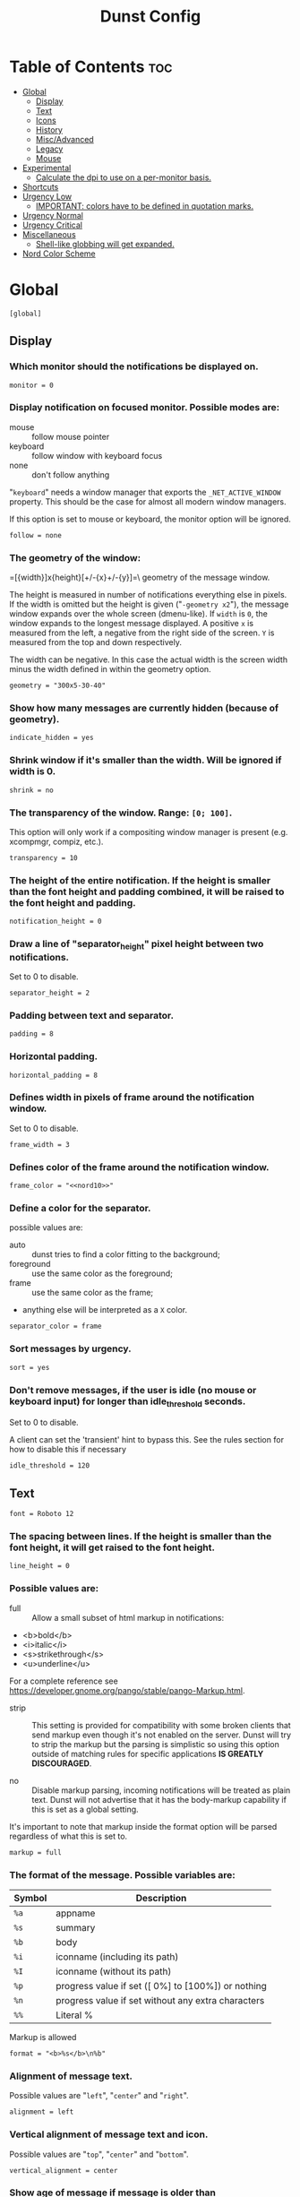 #+TITLE: Dunst Config

* Table of Contents :toc:
- [[#global][Global]]
  - [[#display][Display]]
  - [[#text][Text]]
  - [[#icons][Icons]]
  - [[#history][History]]
  - [[#miscadvanced][Misc/Advanced]]
  - [[#legacy][Legacy]]
  - [[#mouse][Mouse]]
- [[#experimental][Experimental]]
  - [[#calculate-the-dpi-to-use-on-a-per-monitor-basis][Calculate the dpi to use on a per-monitor basis.]]
- [[#shortcuts][Shortcuts]]
- [[#urgency-low][Urgency Low]]
  - [[#important-colors-have-to-be-defined-in-quotation-marks][IMPORTANT: colors have to be defined in quotation marks.]]
- [[#urgency-normal][Urgency Normal]]
- [[#urgency-critical][Urgency Critical]]
- [[#miscellaneous][Miscellaneous]]
  - [[#shell-like-globbing-will-get-expanded][Shell-like globbing will get expanded.]]
- [[#nord-color-scheme][Nord Color Scheme]]

* Global
#+BEGIN_SRC dunstrc :noweb tangle :tangle dunstrc
[global]
#+END_SRC

** Display
*** Which monitor should the notifications be displayed on.
#+BEGIN_SRC dunstrc :noweb tangle :tangle dunstrc
monitor = 0
#+END_SRC

*** Display notification on focused monitor.  Possible modes are:
- mouse :: follow mouse pointer
- keyboard :: follow window with keyboard focus
- none :: don't follow anything

"~keyboard~" needs a window manager that exports the ~_NET_ACTIVE_WINDOW~ property. This should be the case for almost all modern window managers.

If this option is set to mouse or keyboard, the monitor option will be ignored.
#+BEGIN_SRC dunstrc :noweb tangle :tangle dunstrc
follow = none
#+END_SRC

*** The geometry of the window:
=[{width}]x{height}[+/-{x}+/-{y}]=\\The geometry of the message window.

The height is measured in number of notifications everything else in pixels.  If the width is omitted but the height is given ("~-geometry x2~"), the message window expands over the whole screen (dmenu-like).  If ~width~ is ~0~, the window expands to the longest message displayed.  A positive ~x~ is measured from the left, a negative from the right side of the screen.  ~Y~ is measured from the top and down respectively.

The width can be negative.  In this case the actual width is the screen width minus the width defined in within the geometry option.
#+BEGIN_SRC dunstrc :noweb tangle :tangle dunstrc
geometry = "300x5-30-40"
#+END_SRC

*** Show how many messages are currently hidden (because of geometry).
#+BEGIN_SRC dunstrc :noweb tangle :tangle dunstrc
indicate_hidden = yes
#+END_SRC

*** Shrink window if it's smaller than the width.  Will be ignored if width is 0.
#+BEGIN_SRC dunstrc :noweb tangle :tangle dunstrc
shrink = no
#+END_SRC

*** The transparency of the window.  Range: ~[0; 100]~.
This option will only work if a compositing window manager is present (e.g. xcompmgr, compiz, etc.).
#+BEGIN_SRC dunstrc :noweb tangle :tangle dunstrc
transparency = 10
#+END_SRC

*** The height of the entire notification.  If the height is smaller than the font height and padding combined, it will be raised to the font height and padding.
#+BEGIN_SRC dunstrc :noweb tangle :tangle dunstrc
notification_height = 0
#+END_SRC

*** Draw a line of "separator_height" pixel height between two notifications.
Set to 0 to disable.
#+BEGIN_SRC dunstrc :noweb tangle :tangle dunstrc
separator_height = 2
#+END_SRC

*** Padding between text and separator.
#+BEGIN_SRC dunstrc :noweb tangle :tangle dunstrc
padding = 8
#+END_SRC

*** Horizontal padding.
#+BEGIN_SRC dunstrc :noweb tangle :tangle dunstrc
horizontal_padding = 8
#+END_SRC

*** Defines width in pixels of frame around the notification window.
Set to 0 to disable.
#+BEGIN_SRC dunstrc :noweb tangle :tangle dunstrc
frame_width = 3
#+END_SRC

*** Defines color of the frame around the notification window.
#+BEGIN_SRC dunstrc :noweb tangle :tangle dunstrc
frame_color = "<<nord10>>"
#+END_SRC

*** Define a color for the separator.
possible values are:
- auto :: dunst tries to find a color fitting to the background;
- foreground :: use the same color as the foreground;
- frame :: use the same color as the frame;
- anything else will be interpreted as a ~X~ color.
#+BEGIN_SRC dunstrc :noweb tangle :tangle dunstrc
separator_color = frame
#+END_SRC

*** Sort messages by urgency.
#+BEGIN_SRC dunstrc :noweb tangle :tangle dunstrc
sort = yes
#+END_SRC

*** Don't remove messages, if the user is idle (no mouse or keyboard input) for longer than idle_threshold seconds.
Set to 0 to disable.

A client can set the 'transient' hint to bypass this. See the rules section for how to disable this if necessary
#+BEGIN_SRC dunstrc :noweb tangle :tangle dunstrc
idle_threshold = 120
#+END_SRC

** Text

#+BEGIN_SRC dunstrc :noweb tangle :tangle dunstrc
font = Roboto 12
#+END_SRC

*** The spacing between lines.  If the height is smaller than the font height, it will get raised to the font height.
#+BEGIN_SRC dunstrc :noweb tangle :tangle dunstrc
line_height = 0
#+END_SRC

*** Possible values are:
- full :: Allow a small subset of html markup in notifications:
+ <b>bold</b>
+ <i>italic</i>
+ <s>strikethrough</s>
+ <u>underline</u>

For a complete reference see https://developer.gnome.org/pango/stable/pango-Markup.html.

- strip :: This setting is provided for compatibility with some broken clients that send markup even though it's not enabled on the server. Dunst will try to strip the markup but the parsing is simplistic so using this option outside of matching rules for specific applications *IS GREATLY DISCOURAGED*.

- no :: Disable markup parsing, incoming notifications will be treated as plain text. Dunst will not advertise that it has the body-markup capability if this is set as a global setting.

It's important to note that markup inside the format option will be parsed regardless of what this is set to.
#+BEGIN_SRC dunstrc :noweb tangle :tangle dunstrc
markup = full
#+END_SRC

*** The format of the message.  Possible variables are:
| Symbol | Description                                         |
|--------+-----------------------------------------------------|
| ~%a~   | appname                                             |
| ~%s~   | summary                                             |
| ~%b~   | body                                                |
| ~%i~   | iconname (including its path)                       |
| ~%I~   | iconname (without its path)                         |
| ~%p~   | progress value if set ([  0%] to [100%]) or nothing |
| ~%n~   | progress value if set without any extra characters  |
| ~%%~   | Literal %                                           |
Markup is allowed
#+BEGIN_SRC dunstrc :noweb tangle :tangle dunstrc
format = "<b>%s</b>\n%b"
#+END_SRC

*** Alignment of message text.
Possible values are "~left~", "~center~" and "~right~".
#+BEGIN_SRC dunstrc :noweb tangle :tangle dunstrc
alignment = left
#+END_SRC

*** Vertical alignment of message text and icon.
Possible values are "~top~", "~center~" and "~bottom~".
#+BEGIN_SRC dunstrc :noweb tangle :tangle dunstrc
vertical_alignment = center
#+END_SRC

*** Show age of message if message is older than ~show_age_threshold~ seconds.
Set to -1 to disable.
#+BEGIN_SRC dunstrc :noweb tangle :tangle dunstrc
show_age_threshold = 60
#+END_SRC

*** Split notifications into multiple lines if they don't fit into geometry.
#+BEGIN_SRC dunstrc :noweb tangle :tangle dunstrc
word_wrap = yes
#+END_SRC

*** When word_wrap is set to no, specify where to make an ellipsis in long lines.
Possible values are "~start~", "~middle~" and "~end~".
#+BEGIN_SRC dunstrc :noweb tangle :tangle dunstrc
ellipsize = middle
#+END_SRC

*** Ignore newlines '\n' in notifications.
#+BEGIN_SRC dunstrc :noweb tangle :tangle dunstrc
ignore_newline = no
#+END_SRC

*** Stack together notifications with the same content
#+BEGIN_SRC dunstrc :noweb tangle :tangle dunstrc
stack_duplicates = true
#+END_SRC

*** Hide the count of stacked notifications with the same content
#+BEGIN_SRC dunstrc :noweb tangle :tangle dunstrc
hide_duplicate_count = false
#+END_SRC

*** Display indicators for URLs (U) and actions (A).
#+BEGIN_SRC dunstrc :noweb tangle :tangle dunstrc
show_indicators = yes
#+END_SRC

** Icons
*** Align icons ~left~ / ~right~ / ~off~
#+BEGIN_SRC dunstrc :noweb tangle :tangle dunstrc
icon_position = left
#+END_SRC

*** Scale small icons up to this size, set to 0 to disable. Helpful for e.g. small files or high-dpi screens. In case of conflict, ~max_icon_size~ takes precedence over this.
#+BEGIN_SRC dunstrc :noweb tangle :tangle dunstrc
min_icon_size = 0
#+END_SRC

*** Scale larger icons down to this size, set to 0 to disable
#+BEGIN_SRC dunstrc :noweb tangle :tangle dunstrc
max_icon_size = 64
#+END_SRC

*** Paths to default icons.
#+BEGIN_SRC dunstrc :noweb tangle :tangle dunstrc
icon_path = /usr/share/icons/gnome/16x16/status/:/usr/share/icons/gnome/16x16/devices/
#+END_SRC

** History
*** Should a notification popped up from history be sticky or timeout as if it would normally do.
#+BEGIN_SRC dunstrc :noweb tangle :tangle dunstrc
sticky_history = yes
#+END_SRC

*** Maximum amount of notifications kept in history
#+BEGIN_SRC dunstrc :noweb tangle :tangle dunstrc
history_length = 20
#+END_SRC

** Misc/Advanced
*** dmenu path.
#+BEGIN_SRC dunstrc :noweb tangle :tangle dunstrc
dmenu = /usr/bin/dmenu -p dunst:
#+END_SRC

*** Browser for opening urls in context menu.
#+BEGIN_SRC dunstrc :noweb tangle :tangle dunstrc
browser = /usr/bin/firefox -new-tab
#+END_SRC

*** Always run rule-defined scripts, even if the notification is suppressed
#+BEGIN_SRC dunstrc :noweb tangle :tangle dunstrc
always_run_script = true
#+END_SRC

*** Define the title of the windows spawned by dunst
#+BEGIN_SRC dunstrc :noweb tangle :tangle dunstrc
title = Dunst
#+END_SRC

*** Define the class of the windows spawned by dunst
#+BEGIN_SRC dunstrc :noweb tangle :tangle dunstrc
class = Dunst
#+END_SRC

*** Print a notification on startup.
This is mainly for error detection, since dbus (re-)starts dunst automatically after a crash.
#+BEGIN_SRC dunstrc :noweb tangle :tangle dunstrc
startup_notification = false
#+END_SRC

*** Manage dunst's desire for talking
Can be one of the following values:
- crit :: Critical features. Dunst aborts
- warn :: Only non-fatal warnings
- mesg :: Important Messages
- info :: all unimportant stuff
- debug :: all less than unimportant stuff
#+BEGIN_SRC dunstrc :noweb tangle :tangle dunstrc
verbosity = mesg
#+END_SRC

*** Define the corner radius of the notification window in pixel size. If the radius is 0, you have no rounded corners.
The radius will be automatically lowered if it exceeds half of the notification height to avoid clipping text and/or icons.
#+BEGIN_SRC dunstrc :noweb tangle :tangle dunstrc
corner_radius = 12
#+END_SRC

*** Ignore the dbus closeNotification message.
Useful to enforce the timeout set by dunst configuration. Without this parameter, an application may close the notification sent before the user defined timeout.
#+BEGIN_SRC dunstrc :noweb tangle :tangle dunstrc
ignore_dbusclose = false
#+END_SRC

** Legacy
Use the Xinerama extension instead of RandR for multi-monitor support.
This setting is provided for compatibility with older nVidia drivers that
do not support RandR and using it on systems that support RandR is highly
discouraged.

By enabling this setting dunst will not be able to detect when a monitor
is connected or disconnected which might break follow mode if the screen
layout changes.
#+BEGIN_SRC dunstrc :noweb tangle :tangle dunstrc
force_xinerama = false
#+END_SRC

** Mouse
*** Defines list of actions for each mouse event
Possible values are:
- none :: Don't do anything.
- do_action :: If the notification has exactly one action, or one is marked as default, invoke it. If there are multiple and no default, open the context menu.
- close_current :: Close current notification.
- close_all :: Close all notifications.
These values can be strung together for each mouse event, and will be executed in sequence.
#+BEGIN_SRC dunstrc :noweb tangle :tangle dunstrc
mouse_left_click = close_current
mouse_middle_click = do_action, close_current
mouse_right_click = close_all
#+END_SRC

* Experimental
Experimental features that may or may not work correctly. Do not expect them
to have a consistent behaviour across releases.
#+BEGIN_SRC dunstrc :noweb tangle :tangle dunstrc
[experimental]
#+END_SRC

** Calculate the dpi to use on a per-monitor basis.
If this setting is enabled the Xft.dpi value will be ignored and instead dunst will attempt to calculate an appropriate dpi value for each monitor using the resolution and physical size. This might be useful in setups where there are multiple screens with very different dpi values.
#+BEGIN_SRC dunstrc :noweb tangle :tangle dunstrc
per_monitor_dpi = false
#+END_SRC

* Shortcuts
#+BEGIN_SRC dunstrc :noweb tangle :tangle dunstrc
[shortcuts]
#+END_SRC

Shortcuts are specified as [modifier+][modifier+]...key Available modifiers are "ctrl", "mod1" (the alt-key), "mod2", "mod3" and "mod4" (windows-key).

Xev might be helpful to find names for keys.

*** Close notification.
#+BEGIN_SRC dunstrc :noweb tangle :tangle dunstrc
close = ctrl+space
#+END_SRC

*** Close all notifications.
#+BEGIN_SRC dunstrc :noweb tangle :tangle dunstrc
close_all = ctrl+shift+space
#+END_SRC

*** Redisplay last message(s).
On the US keyboard layout "grave" is normally above TAB and left of "1". Make sure this key actually exists on your keyboard layout, e.g. check output of 'xmodmap -pke'
#+BEGIN_SRC dunstrc :noweb tangle :tangle dunstrc
history = ctrl+grave
#+END_SRC

*** Context menu.
#+BEGIN_SRC dunstrc :noweb tangle :tangle dunstrc
context = ctrl+shift+period
#+END_SRC

* Urgency Low
#+BEGIN_SRC dunstrc :noweb tangle :tangle dunstrc
[urgency_low]
#+END_SRC

** IMPORTANT: colors have to be defined in quotation marks.
Otherwise the "#" and following would be interpreted as a comment.
#+BEGIN_SRC dunstrc :noweb tangle :tangle dunstrc
background = "<<nord3>>"
foreground = "<<nord4>>"
timeout = 10
# Icon for notifications with low urgency, uncomment to enable
#icon = /path/to/icon
#+END_SRC

* Urgency Normal
#+BEGIN_SRC dunstrc :noweb tangle :tangle dunstrc
[urgency_normal]
#+END_SRC

#+BEGIN_SRC dunstrc :noweb tangle :tangle dunstrc
background = "<<nord0>>"
foreground = "<<nord6>>"
timeout = 10
# Icon for notifications with normal urgency, uncomment to enable
#icon = /path/to/icon
#+END_SRC

* Urgency Critical
#+BEGIN_SRC dunstrc :noweb tangle :tangle dunstrc
[urgency_critical]
#+END_SRC

#+BEGIN_SRC dunstrc :noweb tangle :tangle dunstrc
background = "<<nord6>>"
foreground = "<<nord11>>"
frame_color = "<<nord11>>"
timeout = 0
# Icon for notifications with critical urgency, uncomment to enable
#icon = /path/to/icon
#+END_SRC

* Miscellaneous
Every section that isn't one of the above is interpreted as a rules to override settings for certain messages.

Messages can be matched by
- appname (discouraged, see desktop_entry)
- body
- category
- desktop_entry
- icon
- match_transient
- msg_urgency
- stack_tag
- summary

and you can override the
- background
- foreground
- format
- frame_color
- fullscreen
- new_icon
- set_stack_tag
- set_transient
- timeout
- urgency

** Shell-like globbing will get expanded.

Instead of the appname filter, it's recommended to use the desktop_entry filter. GLib based applications export their desktop-entry name. In comparison to the appname, the desktop-entry won't get localized.

*** SCRIPTING
You can specify a script that gets run when the rule matches by setting the "script" option.

The script will be called as follows:
=script appname summary body icon urgency=
where urgency can be "~LOW~", "~NORMAL~" or "~CRITICAL~".

NOTE: if you don't want a notification to be displayed, set the format to "".

NOTE: It might be helpful to run dunst -print in a terminal in order to find fitting options for rules.

*** Disable the transient hint so that idle_threshold cannot be bypassed from the client
#+BEGIN_SRC dunstrc :noweb tangle :tangle dunstrc
#[transient_disable]
#    match_transient = yes
#    set_transient = no
#+END_SRC

*** Make the handling of transient notifications more strict by making them not be placed in history.
#+BEGIN_SRC dunstrc :noweb tangle :tangle dunstrc
#[transient_history_ignore]
#    match_transient = yes
#    history_ignore = yes
#+END_SRC

*** fullscreen values
- show :: show the notifications, regardless if there is a fullscreen window opened
- delay :: displays the new notification, if there is no fullscreen window active. If the notification is already drawn, it won't get undrawn.
- pushback :: same as delay, but when switching into fullscreen, the notification will get withdrawn from screen again and will get delayed like a new notification
#+BEGIN_SRC dunstrc :noweb tangle :tangle dunstrc
#[fullscreen_delay_everything]
#    fullscreen = delay
#[fullscreen_show_critical]
#    msg_urgency = critical
#    fullscreen = show

#[espeak]
#    summary = "*"
#    script = dunst_espeak.sh

#[script-test]
#    summary = "*script*"
#    script = dunst_test.sh

#[ignore]
#    # This notification will not be displayed
#    summary = "foobar"
#    format = ""

#[history-ignore]
#    # This notification will not be saved in history
#    summary = "foobar"
#    history_ignore = yes

#[skip-display]
#    # This notification will not be displayed, but will be included in the history
#    summary = "foobar"
#    skip_display = yes

#[signed_on]
#    appname = Pidgin
#    summary = "*signed on*"
#    urgency = low
#
#[signed_off]
#    appname = Pidgin
#    summary = *signed off*
#    urgency = low
#
#[says]
#    appname = Pidgin
#    summary = *says*
#    urgency = critical
#
#[twitter]
#    appname = Pidgin
#    summary = *twitter.com*
#    urgency = normal
#
#[stack-volumes]
#    appname = "some_volume_notifiers"
#    set_stack_tag = "volume"
#
# vim: ft=cfg
#+END_SRC

* Nord Color Scheme
**** [[https://www.nordtheme.com/docs/colors-and-palettes#nord0][nord0]]
#+NAME: nord0
#+BEGIN_SRC text
#2E3440
#+END_SRC

**** [[https://www.nordtheme.com/docs/colors-and-palettes#nord1][nord1]]
#+NAME: nord1
#+BEGIN_SRC text
#3B4252
#+END_SRC

**** [[https://www.nordtheme.com/docs/colors-and-palettes#nord2][nord2]]
#+NAME: nord2
#+BEGIN_SRC text
#434C5E
#+END_SRC

**** [[https://www.nordtheme.com/docs/colors-and-palettes#nord3][nord3]]
#+NAME: nord3
#+BEGIN_SRC text
#4C566A
#+END_SRC

**** [[https://www.nordtheme.com/docs/colors-and-palettes#nord4][nord4]]
#+NAME: nord4
#+BEGIN_SRC text
#D8DEE9
#+END_SRC

**** [[https://www.nordtheme.com/docs/colors-and-palettes#nord5][nord5]]
#+NAME: nord5
#+BEGIN_SRC text
#E5E9F0
#+END_SRC

**** [[https://www.nordtheme.com/docs/colors-and-palettes#nord6][nord6]]
#+NAME: nord6
#+BEGIN_SRC text
#ECEFF4
#+END_SRC

**** [[https://www.nordtheme.com/docs/colors-and-palettes#nord7][nord7]]
#+NAME: nord7
#+BEGIN_SRC text
#8FBCBB
#+END_SRC

**** [[https://www.nordtheme.com/docs/colors-and-palettes#nord8][nord8]]
#+NAME: nord8
#+BEGIN_SRC text
#88C0D0
#+END_SRC

**** [[https://www.nordtheme.com/docs/colors-and-palettes#nord9][nord9]]
#+NAME: nord9
#+BEGIN_SRC text
#81A1C1
#+END_SRC

**** [[https://www.nordtheme.com/docs/colors-and-palettes#nord10][nord10]]
#+NAME: nord10
#+BEGIN_SRC text
#5E81AC
#+END_SRC

**** [[https://www.nordtheme.com/docs/colors-and-palettes#nord11][nord11]]
#+NAME: nord11
#+BEGIN_SRC text
#BF616A
#+END_SRC

**** [[https://www.nordtheme.com/docs/colors-and-palettes#nord12][nord12]]
#+NAME: nord12
#+BEGIN_SRC text
#D08770
#+END_SRC

**** [[https://www.nordtheme.com/docs/colors-and-palettes#nord13][nord13]]
#+NAME: nord13
#+BEGIN_SRC text
#EBCB8B
#+END_SRC

**** [[https://www.nordtheme.com/docs/colors-and-palettes#nord14][nord14]]
#+NAME: nord14
#+BEGIN_SRC text
#A3BE8C
#+END_SRC

**** [[https://www.nordtheme.com/docs/colors-and-palettes#nord15][nord15]]
#+NAME: nord15
#+BEGIN_SRC text
#B48EAD
#+END_SRC
